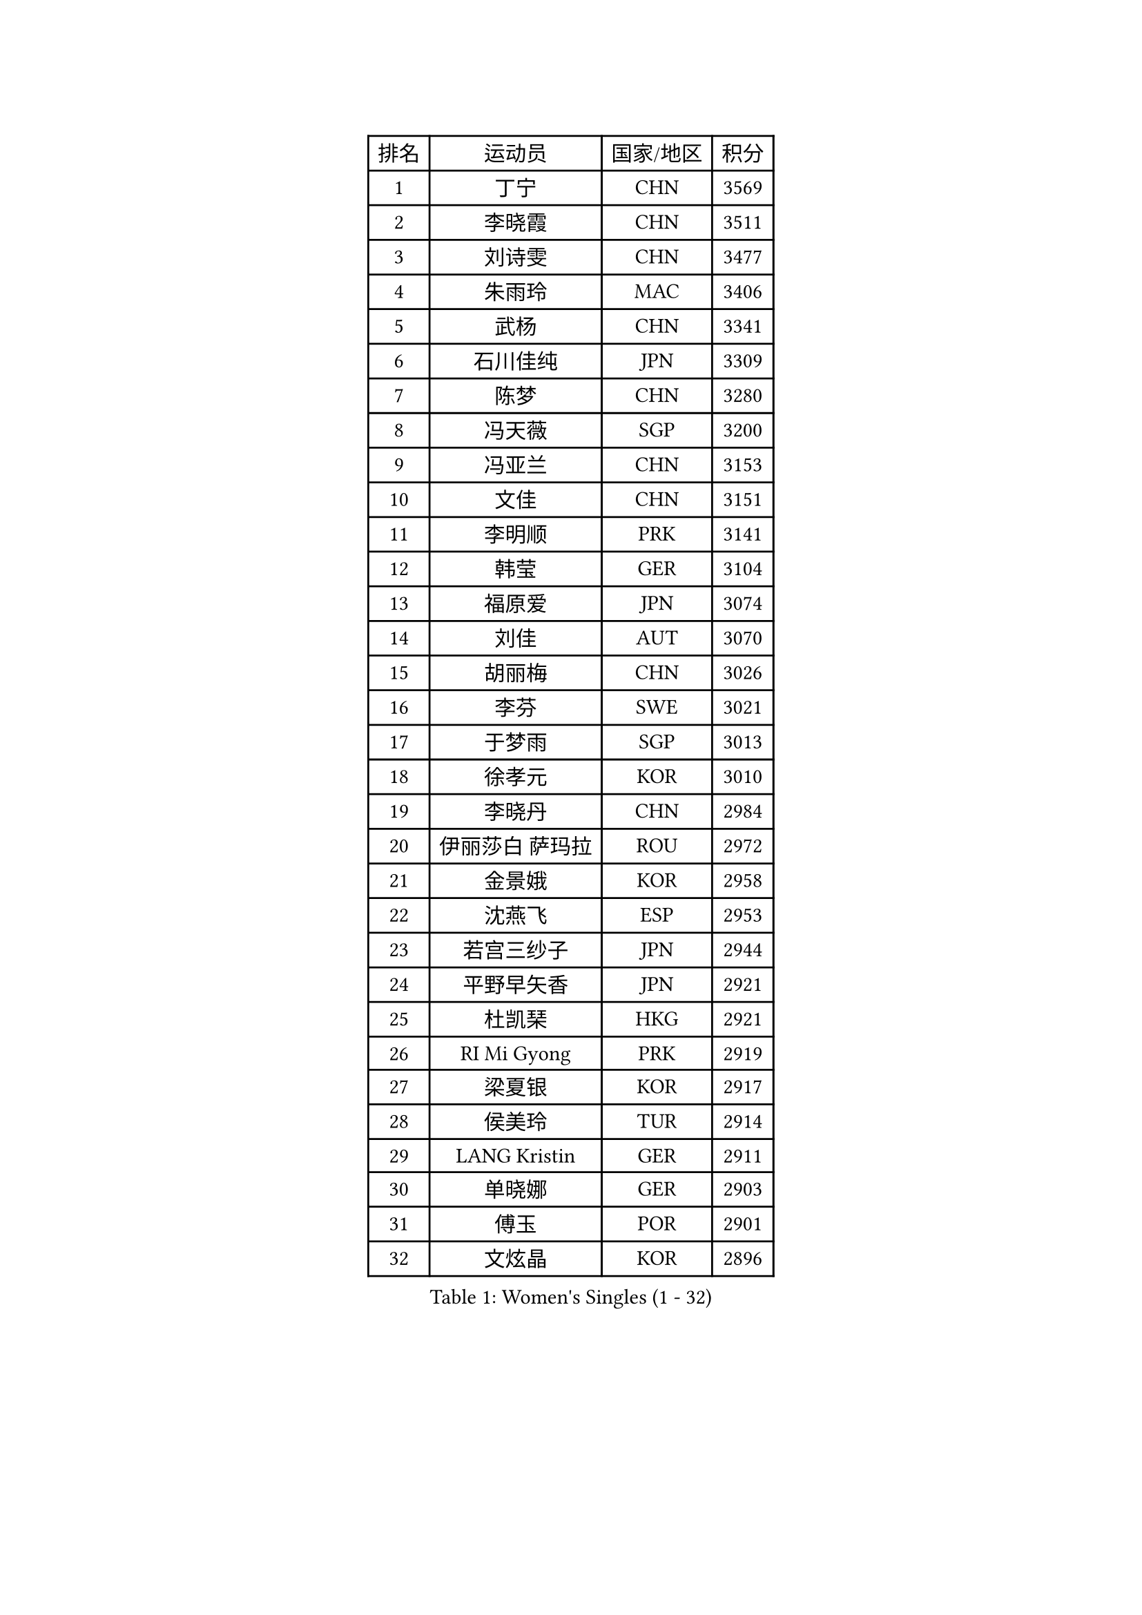 
#set text(font: ("Courier New", "NSimSun"))
#figure(
  caption: "Women's Singles (1 - 32)",
    table(
      columns: 4,
      [排名], [运动员], [国家/地区], [积分],
      [1], [丁宁], [CHN], [3569],
      [2], [李晓霞], [CHN], [3511],
      [3], [刘诗雯], [CHN], [3477],
      [4], [朱雨玲], [MAC], [3406],
      [5], [武杨], [CHN], [3341],
      [6], [石川佳纯], [JPN], [3309],
      [7], [陈梦], [CHN], [3280],
      [8], [冯天薇], [SGP], [3200],
      [9], [冯亚兰], [CHN], [3153],
      [10], [文佳], [CHN], [3151],
      [11], [李明顺], [PRK], [3141],
      [12], [韩莹], [GER], [3104],
      [13], [福原爱], [JPN], [3074],
      [14], [刘佳], [AUT], [3070],
      [15], [胡丽梅], [CHN], [3026],
      [16], [李芬], [SWE], [3021],
      [17], [于梦雨], [SGP], [3013],
      [18], [徐孝元], [KOR], [3010],
      [19], [李晓丹], [CHN], [2984],
      [20], [伊丽莎白 萨玛拉], [ROU], [2972],
      [21], [金景娥], [KOR], [2958],
      [22], [沈燕飞], [ESP], [2953],
      [23], [若宫三纱子], [JPN], [2944],
      [24], [平野早矢香], [JPN], [2921],
      [25], [杜凯琹], [HKG], [2921],
      [26], [RI Mi Gyong], [PRK], [2919],
      [27], [梁夏银], [KOR], [2917],
      [28], [侯美玲], [TUR], [2914],
      [29], [LANG Kristin], [GER], [2911],
      [30], [单晓娜], [GER], [2903],
      [31], [傅玉], [POR], [2901],
      [32], [文炫晶], [KOR], [2896],
    )
  )#pagebreak()

#set text(font: ("Courier New", "NSimSun"))
#figure(
  caption: "Women's Singles (33 - 64)",
    table(
      columns: 4,
      [排名], [运动员], [国家/地区], [积分],
      [33], [POTA Georgina], [HUN], [2891],
      [34], [PASKAUSKIENE Ruta], [LTU], [2885],
      [35], [李洁], [NED], [2884],
      [36], [石垣优香], [JPN], [2882],
      [37], [李佼], [NED], [2880],
      [38], [吴佳多], [GER], [2862],
      [39], [李皓晴], [HKG], [2855],
      [40], [田志希], [KOR], [2852],
      [41], [佩特丽莎 索尔佳], [GER], [2845],
      [42], [LI Xue], [FRA], [2844],
      [43], [帖雅娜], [HKG], [2837],
      [44], [NG Wing Nam], [HKG], [2835],
      [45], [李倩], [POL], [2832],
      [46], [杨晓欣], [MON], [2828],
      [47], [维多利亚 帕芙洛维奇], [BLR], [2822],
      [48], [索菲亚 波尔卡诺娃], [AUT], [2813],
      [49], [森田美咲], [JPN], [2811],
      [50], [SOLJA Amelie], [AUT], [2807],
      [51], [陈思羽], [TPE], [2805],
      [52], [姜华珺], [HKG], [2802],
      [53], [早田希娜], [JPN], [2798],
      [54], [MONTEIRO DODEAN Daniela], [ROU], [2797],
      [55], [加藤美优], [JPN], [2796],
      [56], [玛妮卡 巴特拉], [IND], [2787],
      [57], [ABE Megumi], [JPN], [2786],
      [58], [IVANCAN Irene], [GER], [2783],
      [59], [PESOTSKA Margaryta], [UKR], [2779],
      [60], [LEE Eunhee], [KOR], [2777],
      [61], [BILENKO Tetyana], [UKR], [2776],
      [62], [KIM Jong], [PRK], [2775],
      [63], [木子], [CHN], [2775],
      [64], [平野美宇], [JPN], [2772],
    )
  )#pagebreak()

#set text(font: ("Courier New", "NSimSun"))
#figure(
  caption: "Women's Singles (65 - 96)",
    table(
      columns: 4,
      [排名], [运动员], [国家/地区], [积分],
      [65], [LIN Ye], [SGP], [2762],
      [66], [PARK Youngsook], [KOR], [2762],
      [67], [妮娜 米特兰姆], [GER], [2761],
      [68], [LI Chunli], [NZL], [2759],
      [69], [TIKHOMIROVA Anna], [RUS], [2757],
      [70], [YOON Sunae], [KOR], [2757],
      [71], [佐藤瞳], [JPN], [2755],
      [72], [倪夏莲], [LUX], [2751],
      [73], [EKHOLM Matilda], [SWE], [2750],
      [74], [SIBLEY Kelly], [ENG], [2750],
      [75], [MADARASZ Dora], [HUN], [2749],
      [76], [LIU Xi], [CHN], [2746],
      [77], [BALAZOVA Barbora], [SVK], [2746],
      [78], [KIM Hye Song], [PRK], [2741],
      [79], [LEE I-Chen], [TPE], [2741],
      [80], [#text(gray, "NONAKA Yuki")], [JPN], [2740],
      [81], [MAEDA Miyu], [JPN], [2738],
      [82], [伊藤美诚], [JPN], [2738],
      [83], [WINTER Sabine], [GER], [2736],
      [84], [GRZYBOWSKA-FRANC Katarzyna], [POL], [2735],
      [85], [#text(gray, "ZHU Chaohui")], [CHN], [2733],
      [86], [CHOI Moonyoung], [KOR], [2723],
      [87], [浜本由惟], [JPN], [2722],
      [88], [EERLAND Britt], [NED], [2721],
      [89], [PARTYKA Natalia], [POL], [2713],
      [90], [张蔷], [CHN], [2712],
      [91], [刘高阳], [CHN], [2711],
      [92], [LI Isabelle Siyun], [SGP], [2709],
      [93], [LI Ching Wan], [HKG], [2704],
      [94], [森樱], [JPN], [2702],
      [95], [FEHER Gabriela], [SRB], [2701],
      [96], [郑怡静], [TPE], [2695],
    )
  )#pagebreak()

#set text(font: ("Courier New", "NSimSun"))
#figure(
  caption: "Women's Singles (97 - 128)",
    table(
      columns: 4,
      [排名], [运动员], [国家/地区], [积分],
      [97], [PARK Seonghye], [KOR], [2689],
      [98], [LIU Xin], [CHN], [2689],
      [99], [IACOB Camelia], [ROU], [2688],
      [100], [VACENOVSKA Iveta], [CZE], [2688],
      [101], [XIAN Yifang], [FRA], [2683],
      [102], [PENKAVOVA Katerina], [CZE], [2682],
      [103], [#text(gray, "石贺净")], [KOR], [2678],
      [104], [SO Eka], [JPN], [2677],
      [105], [NOSKOVA Yana], [RUS], [2676],
      [106], [伯纳黛特 斯佐科斯], [ROU], [2668],
      [107], [SHENG Dandan], [CHN], [2668],
      [108], [PROKHOROVA Yulia], [RUS], [2660],
      [109], [KOMWONG Nanthana], [THA], [2654],
      [110], [KHETKHUAN Tamolwan], [THA], [2653],
      [111], [#text(gray, "NEMOTO Riyo")], [JPN], [2653],
      [112], [SILVA Yadira], [MEX], [2652],
      [113], [MANTZ Chantal], [GER], [2651],
      [114], [MATSUZAWA Marina], [JPN], [2649],
      [115], [LOVAS Petra], [HUN], [2648],
      [116], [TIAN Yuan], [CRO], [2646],
      [117], [顾玉婷], [CHN], [2645],
      [118], [MATSUDAIRA Shiho], [JPN], [2645],
      [119], [张墨], [CAN], [2645],
      [120], [#text(gray, "YAMANASHI Yuri")], [JPN], [2644],
      [121], [ZHOU Yihan], [SGP], [2642],
      [122], [#text(gray, "DRINKHALL Joanna")], [ENG], [2642],
      [123], [MIKHAILOVA Polina], [RUS], [2642],
      [124], [何卓佳], [CHN], [2638],
      [125], [STRBIKOVA Renata], [CZE], [2637],
      [126], [张安], [USA], [2633],
      [127], [TAN Wenling], [ITA], [2631],
      [128], [BARTHEL Zhenqi], [GER], [2630],
    )
  )